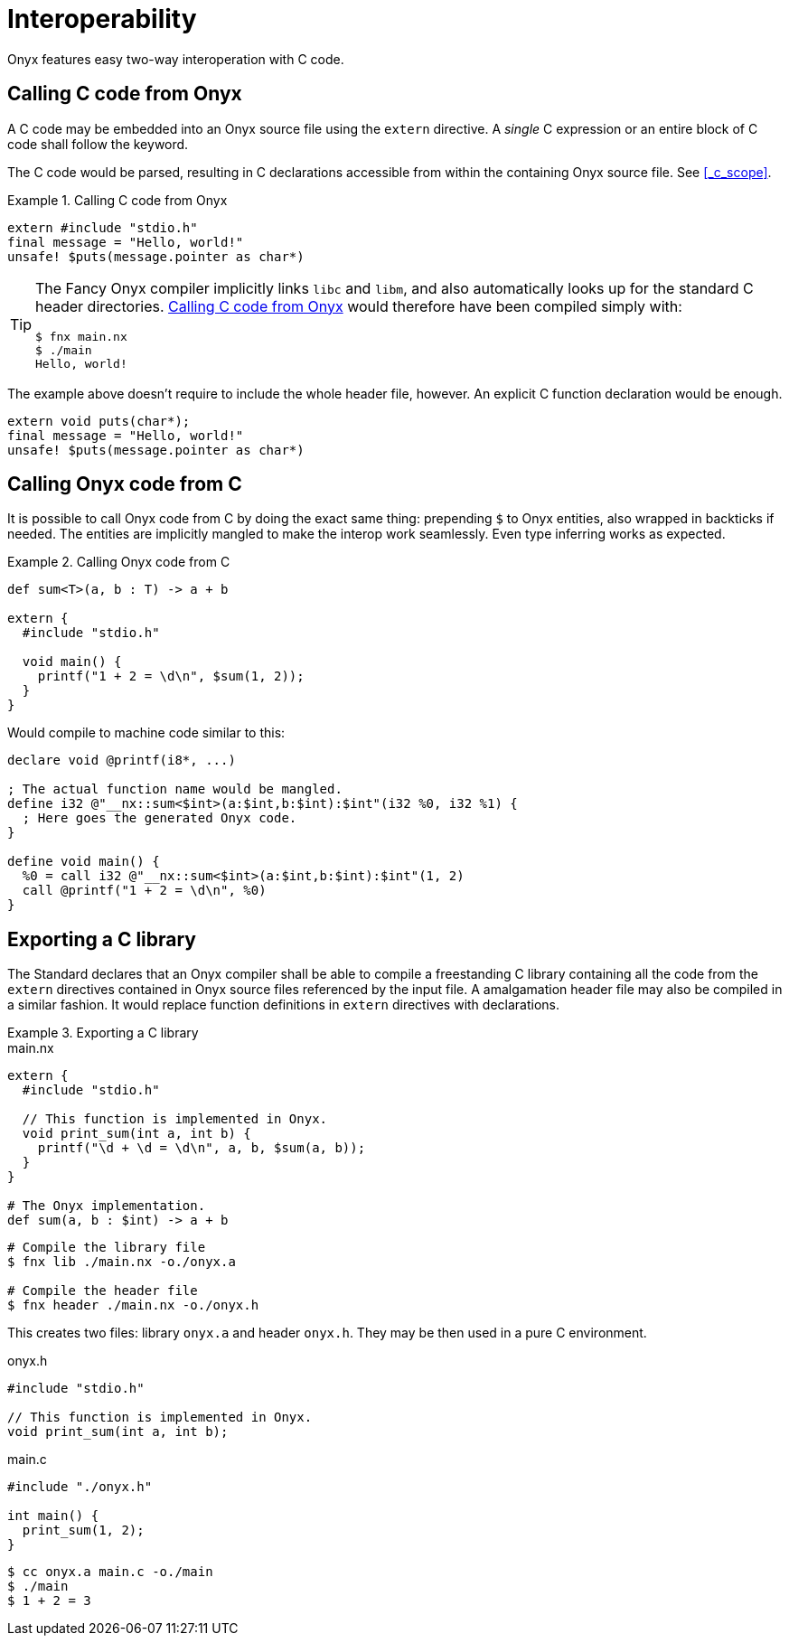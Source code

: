 = Interoperability

Onyx features easy two-way interoperation with C code.

== Calling C code from Onyx

A C code may be embedded into an Onyx source file using the `extern` directive.
A _single_ C expression or an entire block of C code shall follow the keyword.

The C code would be parsed, resulting in C declarations accessible from within the containing Onyx source file.
See <<_c_scope>>.

.Calling C code from Onyx
[[_example_calling_c_code_from_onyx]]
====
```nx
extern #include "stdio.h"
final message = "Hello, world!"
unsafe! $puts(message.pointer as char*)
```
====

[TIP]
====
The Fancy Onyx compiler implicitly links `libc` and `libm`, and also automatically looks up for the standard C header directories.
<<_example_calling_c_code_from_onyx>> would therefore have been compiled simply with:

```sh
$ fnx main.nx
$ ./main
Hello, world!
```
====

The example above doesn't require to include the whole header file, however.
An explicit C function declaration would be enough.

```nx
extern void puts(char*);
final message = "Hello, world!"
unsafe! $puts(message.pointer as char*)
```

== Calling Onyx code from C

It is possible to call Onyx code from C by doing the exact same thing: prepending `$` to Onyx entities, also wrapped in backticks if needed.
The entities are implicitly mangled to make the interop work seamlessly.
Even type inferring works as expected.

.Calling Onyx code from C
====
```nx
def sum<T>(a, b : T) -> a + b

extern {
  #include "stdio.h"

  void main() {
    printf("1 + 2 = \d\n", $sum(1, 2));
  }
}
```

Would compile to machine code similar to this:

```llir
declare void @printf(i8*, ...)

; The actual function name would be mangled.
define i32 @"__nx::sum<$int>(a:$int,b:$int):$int"(i32 %0, i32 %1) {
  ; Here goes the generated Onyx code.
}

define void main() {
  %0 = call i32 @"__nx::sum<$int>(a:$int,b:$int):$int"(1, 2)
  call @printf("1 + 2 = \d\n", %0)
}
```
====

== Exporting a C library

The Standard declares that an Onyx compiler shall be able to compile a freestanding C library containing all the code from the `extern` directives contained in Onyx source files referenced by the input file.
A amalgamation header file may also be compiled in a similar fashion.
It would replace function definitions in `extern` directives with declarations.

.Exporting a C library
====
.main.nx
```nx
extern {
  #include "stdio.h"

  // This function is implemented in Onyx.
  void print_sum(int a, int b) {
    printf("\d + \d = \d\n", a, b, $sum(a, b));
  }
}

# The Onyx implementation.
def sum(a, b : $int) -> a + b
```

```sh
# Compile the library file
$ fnx lib ./main.nx -o./onyx.a

# Compile the header file
$ fnx header ./main.nx -o./onyx.h
```

This creates two files: library `onyx.a` and header `onyx.h`.
They may be then used in a pure C environment.

.onyx.h
```c
#include "stdio.h"

// This function is implemented in Onyx.
void print_sum(int a, int b);
```

.main.c
```c
#include "./onyx.h"

int main() {
  print_sum(1, 2);
}
```

```sh
$ cc onyx.a main.c -o./main
$ ./main
$ 1 + 2 = 3
```
====
